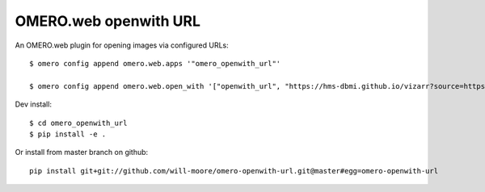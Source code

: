 OMERO.web openwith URL
======================

An OMERO.web plugin for opening images via configured URLs::

    $ omero config append omero.web.apps '"omero_openwith_url"'

    $ omero config append omero.web.open_with '["openwith_url", "https://hms-dbmi.github.io/vizarr?source=https%3A%2F%2Fs3.embassy.ebi.ac.uk%2Fidr%2Fzarr%2Fv0.1%2F$ID.zarr", {"script_url": "omero_openwith_url/openwith.js", "label":"vizarr"}]'


Dev install::

    $ cd omero_openwith_url
    $ pip install -e .

Or install from master branch on github::

    pip install git+git://github.com/will-moore/omero-openwith-url.git@master#egg=omero-openwith-url
